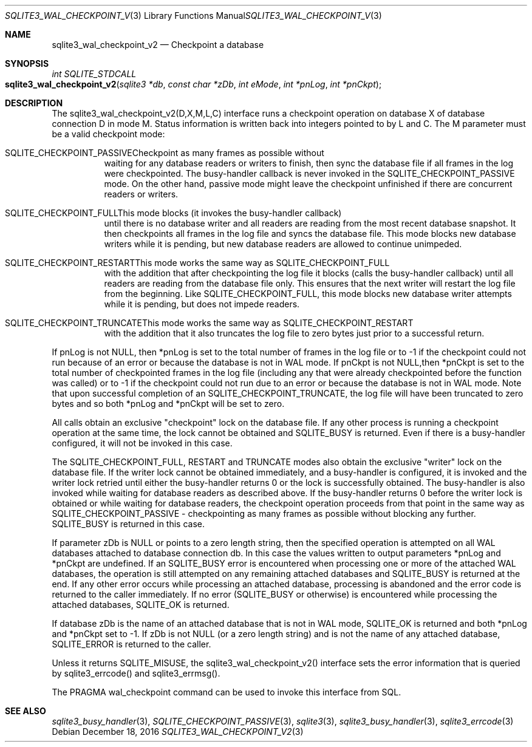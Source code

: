 .Dd December 18, 2016
.Dt SQLITE3_WAL_CHECKPOINT_V2 3
.Os
.Sh NAME
.Nm sqlite3_wal_checkpoint_v2
.Nd Checkpoint a database
.Sh SYNOPSIS
.Ft int SQLITE_STDCALL 
.Fo sqlite3_wal_checkpoint_v2
.Fa "sqlite3 *db"
.Fa "const char *zDb"
.Fa "int eMode"
.Fa "int *pnLog"
.Fa "int *pnCkpt                     "
.Fc
.Sh DESCRIPTION
The sqlite3_wal_checkpoint_v2(D,X,M,L,C) interface runs a checkpoint
operation on database X of database connection D
in mode M.
Status information is written back into integers pointed to by L and
C.
The M parameter must be a valid checkpoint mode:   
.Bl -tag -width Ds
.It SQLITE_CHECKPOINT_PASSIVECheckpoint as many frames as possible without
waiting for any database readers or writers to finish, then sync the
database file if all frames in the log were checkpointed.
The busy-handler callback is never invoked in
the SQLITE_CHECKPOINT_PASSIVE mode.
On the other hand, passive mode might leave the checkpoint unfinished
if there are concurrent readers or writers.
.It SQLITE_CHECKPOINT_FULLThis mode blocks (it invokes the busy-handler callback)
until there is no database writer and all readers are reading from
the most recent database snapshot.
It then checkpoints all frames in the log file and syncs the database
file.
This mode blocks new database writers while it is pending, but new
database readers are allowed to continue unimpeded.
.It SQLITE_CHECKPOINT_RESTARTThis mode works the same way as SQLITE_CHECKPOINT_FULL
with the addition that after checkpointing the log file it blocks (calls
the busy-handler callback) until all readers are
reading from the database file only.
This ensures that the next writer will restart the log file from the
beginning.
Like SQLITE_CHECKPOINT_FULL, this mode blocks new database writer attempts
while it is pending, but does not impede readers.
.It SQLITE_CHECKPOINT_TRUNCATEThis mode works the same way as SQLITE_CHECKPOINT_RESTART
with the addition that it also truncates the log file to zero bytes
just prior to a successful return.
.El
.Pp
If pnLog is not NULL, then *pnLog is set to the total number of frames
in the log file or to -1 if the checkpoint could not run because of
an error or because the database is not in WAL mode.
If pnCkpt is not NULL,then *pnCkpt is set to the total number of checkpointed
frames in the log file (including any that were already checkpointed
before the function was called) or to -1 if the checkpoint could not
run due to an error or because the database is not in WAL mode.
Note that upon successful completion of an SQLITE_CHECKPOINT_TRUNCATE,
the log file will have been truncated to zero bytes and so both *pnLog
and *pnCkpt will be set to zero.
.Pp
All calls obtain an exclusive "checkpoint" lock on the database file.
If any other process is running a checkpoint operation at the same
time, the lock cannot be obtained and SQLITE_BUSY is returned.
Even if there is a busy-handler configured, it will not be invoked
in this case.
.Pp
The SQLITE_CHECKPOINT_FULL, RESTART and TRUNCATE modes also obtain
the exclusive "writer" lock on the database file.
If the writer lock cannot be obtained immediately, and a busy-handler
is configured, it is invoked and the writer lock retried until either
the busy-handler returns 0 or the lock is successfully obtained.
The busy-handler is also invoked while waiting for database readers
as described above.
If the busy-handler returns 0 before the writer lock is obtained or
while waiting for database readers, the checkpoint operation proceeds
from that point in the same way as SQLITE_CHECKPOINT_PASSIVE - checkpointing
as many frames as possible without blocking any further.
SQLITE_BUSY is returned in this case.
.Pp
If parameter zDb is NULL or points to a zero length string, then the
specified operation is attempted on all WAL databases attached
to database connection db.
In this case the values written to output parameters *pnLog and *pnCkpt
are undefined.
If an SQLITE_BUSY error is encountered when processing one or more
of the attached WAL databases, the operation is still attempted on
any remaining attached databases and SQLITE_BUSY is returned at the
end.
If any other error occurs while processing an attached database, processing
is abandoned and the error code is returned to the caller immediately.
If no error (SQLITE_BUSY or otherwise) is encountered while processing
the attached databases, SQLITE_OK is returned.
.Pp
If database zDb is the name of an attached database that is not in
WAL mode, SQLITE_OK is returned and both *pnLog and *pnCkpt set to
-1.
If zDb is not NULL (or a zero length string) and is not the name of
any attached database, SQLITE_ERROR is returned to the caller.
.Pp
Unless it returns SQLITE_MISUSE, the sqlite3_wal_checkpoint_v2() interface
sets the error information that is queried by sqlite3_errcode()
and sqlite3_errmsg().
.Pp
The PRAGMA wal_checkpoint command can be used
to invoke this interface from SQL.
.Sh SEE ALSO
.Xr sqlite3_busy_handler 3 ,
.Xr SQLITE_CHECKPOINT_PASSIVE 3 ,
.Xr sqlite3 3 ,
.Xr sqlite3_busy_handler 3 ,
.Xr sqlite3_errcode 3
